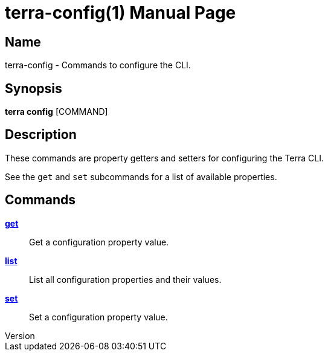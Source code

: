 // tag::picocli-generated-full-manpage[]
// tag::picocli-generated-man-section-header[]
:doctype: manpage
:revnumber: 
:manmanual: Terra Manual
:mansource: 
:man-linkstyle: pass:[blue R < >]
= terra-config(1)

// end::picocli-generated-man-section-header[]

// tag::picocli-generated-man-section-name[]
== Name

terra-config - Commands to configure the CLI.

// end::picocli-generated-man-section-name[]

// tag::picocli-generated-man-section-synopsis[]
== Synopsis

*terra config* [COMMAND]

// end::picocli-generated-man-section-synopsis[]

// tag::picocli-generated-man-section-description[]
== Description

These commands are property getters and setters for configuring the Terra CLI. 

See the `get` and `set` subcommands for a list of available properties.

// end::picocli-generated-man-section-description[]

// tag::picocli-generated-man-section-options[]
// end::picocli-generated-man-section-options[]

// tag::picocli-generated-man-section-arguments[]
// end::picocli-generated-man-section-arguments[]

// tag::picocli-generated-man-section-commands[]
== Commands

xref:terra-config-get.adoc[*get*]::
  Get a configuration property value.

xref:terra-config-list.adoc[*list*]::
  List all configuration properties and their values.

xref:terra-config-set.adoc[*set*]::
  Set a configuration property value.

// end::picocli-generated-man-section-commands[]

// tag::picocli-generated-man-section-exit-status[]
// end::picocli-generated-man-section-exit-status[]

// tag::picocli-generated-man-section-footer[]
// end::picocli-generated-man-section-footer[]

// end::picocli-generated-full-manpage[]
